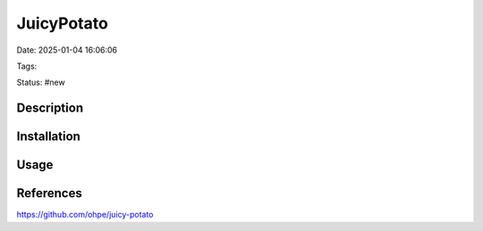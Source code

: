 JuicyPotato
############################

Date: 2025-01-04 16:06:06

Tags: 

Status: #new 


Description
**************


Installation
*************

Usage
*********



References
*************

https://github.com/ohpe/juicy-potato